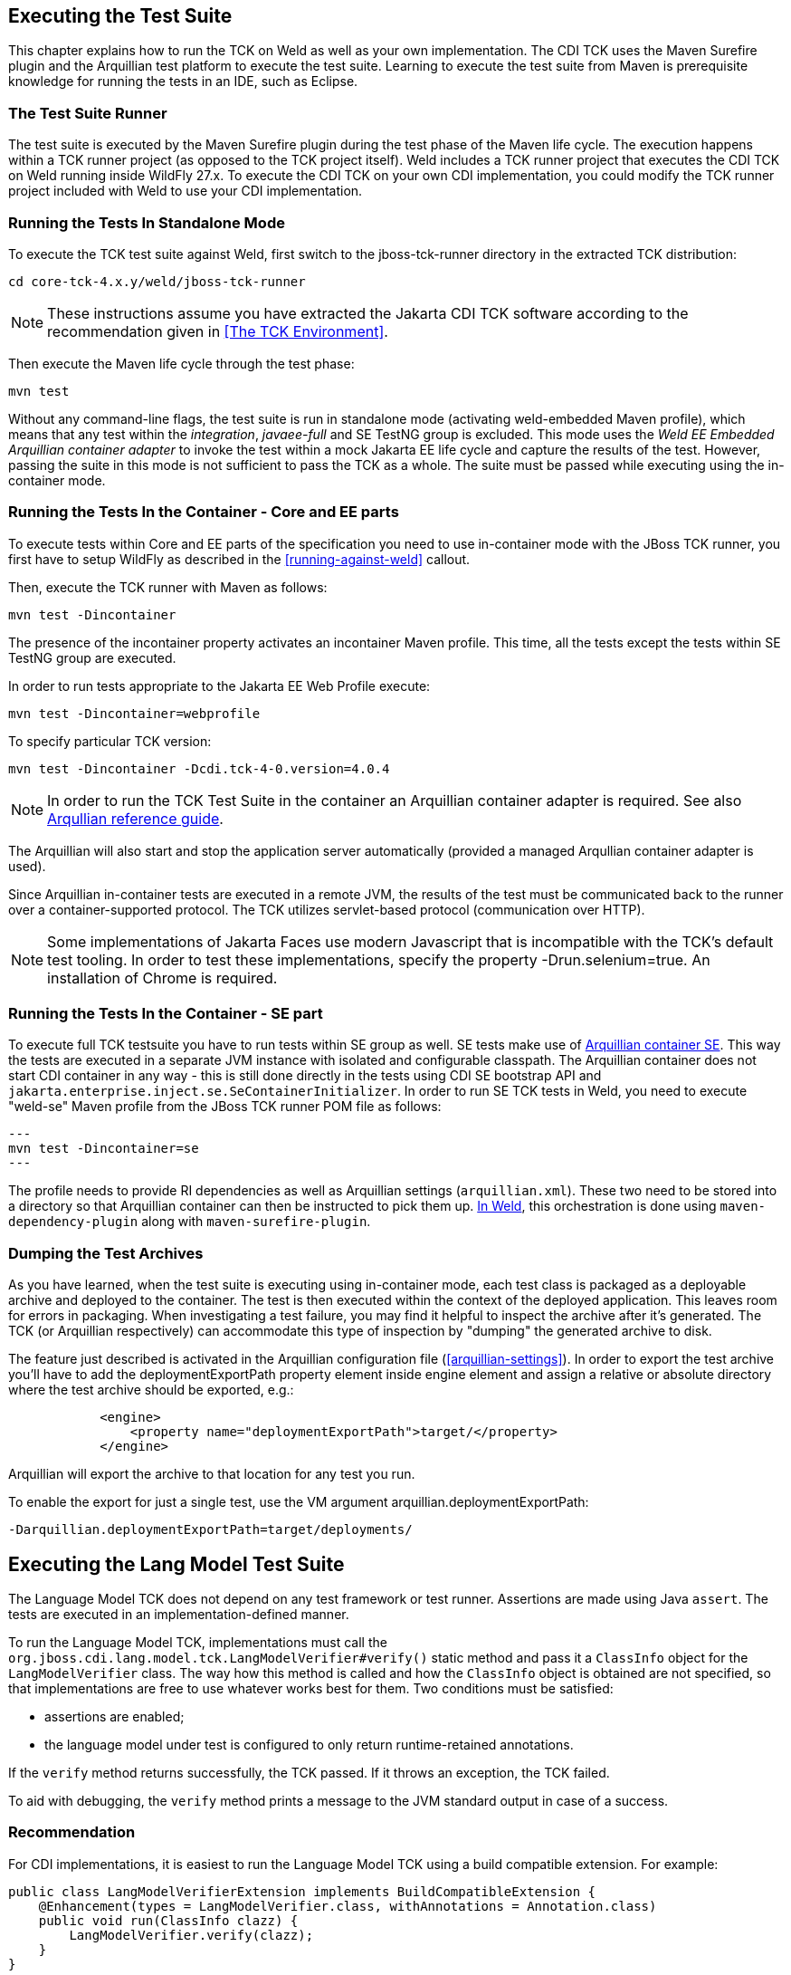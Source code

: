 [[executing]]

== Executing the Test Suite

This chapter explains how to run the TCK on Weld as well as your own implementation. The CDI TCK uses the Maven Surefire plugin and the Arquillian test platform to execute the test suite. Learning to execute the test suite from Maven is prerequisite knowledge for running the tests in an IDE, such as Eclipse. 



=== The Test Suite Runner

The test suite is executed by the Maven Surefire plugin during the test phase of the Maven life cycle. The execution happens within a TCK runner project (as opposed to the TCK project itself). Weld includes a TCK runner project that executes the CDI TCK on Weld running inside WildFly 27.x. To execute the CDI TCK on your own CDI implementation, you could modify the TCK runner project included with Weld to use your CDI implementation.



=== Running the Tests In Standalone Mode

To execute the TCK test suite against Weld, first switch to the jboss-tck-runner directory in the extracted TCK distribution: 

[source, console]
----
cd core-tck-4.x.y/weld/jboss-tck-runner
----


[NOTE]
====
These instructions assume you have extracted the Jakarta CDI TCK software according to the recommendation given in <<The TCK Environment>>.

====


Then execute the Maven life cycle through the test phase: 

[source, console]
----
mvn test
----

Without any command-line flags, the test suite is run in standalone mode (activating weld-embedded Maven profile), which means that any test within the _integration_, _javaee-full_ and SE TestNG group is excluded. This mode uses the _Weld EE Embedded Arquillian container adapter_ to invoke the test within a mock Jakarta EE life cycle and capture the results of the test. However, passing the suite in this mode is not sufficient to pass the TCK as a whole. The suite must be passed while executing using the in-container mode.



=== Running the Tests In the Container - Core and EE parts

To execute tests within Core and EE parts of the specification you need to use in-container mode with the JBoss TCK runner, you first have to setup WildFly as described in the <<running-against-weld>> callout.

Then, execute the TCK runner with Maven as follows: 

[source, console]
----
mvn test -Dincontainer
----

The presence of the +incontainer+ property activates an incontainer Maven profile. This time, all the tests except the tests within SE TestNG group are executed. 

In order to run tests appropriate to the Jakarta EE Web Profile execute:

[source, console]
----
mvn test -Dincontainer=webprofile
----



To specify particular TCK version: 

[source, console]
----
mvn test -Dincontainer -Dcdi.tck-4-0.version=4.0.4
----


[NOTE]
====
In order to run the TCK Test Suite in the container an Arquillian container adapter is required. See also link:$$https://docs.jboss.org/author/display/ARQ/Containers$$[Arqullian reference guide].


====


The Arquillian will also start and stop the application server automatically (provided a managed Arqullian container adapter is used). 

Since Arquillian in-container tests are executed in a remote JVM, the results of the test must be communicated back to the runner over a container-supported protocol. The TCK utilizes servlet-based protocol (communication over HTTP). 


[NOTE]
====
Some implementations of Jakarta Faces use modern Javascript that is incompatible with the TCK's default test tooling. In order to test these implementations, specify the property -Drun.selenium=true. An installation of Chrome is required.

====


=== Running the Tests In the Container - SE part

To execute full TCK testsuite you have to run tests within SE group as well. 
SE tests make use of link:$$https://github.com/arquillian/arquillian-container-se$$[Arquillian container SE].
This way the tests are executed in a separate JVM instance with isolated and configurable classpath.
The Arquillian container does not start CDI container in any way - this is still done directly in the tests using CDI SE bootstrap API and `jakarta.enterprise.inject.se.SeContainerInitializer`.
In order to run SE TCK tests in Weld, you need to execute "weld-se" Maven profile from the JBoss TCK runner POM file as follows:

[source, console]
---
mvn test -Dincontainer=se
---

The profile needs to provide RI dependencies as well as Arquillian settings (`arquillian.xml`).
These two need to be stored into a directory so that Arquillian container can then be instructed to pick them up.
link:$$https://github.com/weld/core/blob/b530cf78275c618d9d866ee2d4a7fa81d59220e0/jboss-tck-runner/pom.xml#L561$$[In Weld], this orchestration is done using `maven-dependency-plugin` along with `maven-surefire-plugin`.


=== Dumping the Test Archives

As you have learned, when the test suite is executing using in-container mode, each test class is packaged as a deployable archive and deployed to the container. The test is then executed within the context of the deployed application. This leaves room for errors in packaging. When investigating a test failure, you may find it helpful to inspect the archive after it's generated. The TCK (or Arquillian respectively) can accommodate this type of inspection by "dumping" the generated archive to disk. 

The feature just described is activated in the Arquillian configuration file (<<arquillian-settings>>). In order to export the test archive you'll have to add the +deploymentExportPath+ property element inside +engine+ element and assign a relative or absolute directory where the test archive should be exported, e.g.: 

[source, xml]
----

            <engine>
                <property name="deploymentExportPath">target/</property>
            </engine>
         
----

Arquillian will export the archive to that location for any test you run. 

To enable the export for just a single test, use the VM argument +arquillian.deploymentExportPath+: 

[source, console]
----
-Darquillian.deploymentExportPath=target/deployments/
----

== Executing the Lang Model Test Suite
The Language Model TCK does not depend on any test framework or test runner.
Assertions are made using Java `assert`.
The tests are executed in an implementation-defined manner.

To run the Language Model TCK, implementations must call the `org.jboss.cdi.lang.model.tck.LangModelVerifier#verify()` static method and pass it a `ClassInfo` object for the `LangModelVerifier` class.
The way how this method is called and how the `ClassInfo` object is obtained are not specified, so that implementations are free to use whatever works best for them.
Two conditions must be satisfied:

- assertions are enabled;
- the language model under test is configured to only return runtime-retained annotations.

If the `verify` method returns successfully, the TCK passed.
If it throws an exception, the TCK failed.

To aid with debugging, the `verify` method prints a message to the JVM standard output in case of a success.

=== Recommendation

For CDI implementations, it is easiest to run the Language Model TCK using a build compatible extension.
For example:

[source,java]
----
public class LangModelVerifierExtension implements BuildCompatibleExtension {
    @Enhancement(types = LangModelVerifier.class, withAnnotations = Annotation.class)
    public void run(ClassInfo clazz) {
        LangModelVerifier.verify(clazz);
    }
}
----

=== Example Weld Test Suite Runner

To execute the TCK test suite against Weld, first switch to the lang-model-tck-runner directory in the extracted TCK distribution:

[source, console]
----
cd core-tck-4.x.y/weld/lang-model-tck-runner
----


[NOTE]
====
These instructions assume you have extracted the Jakarta CDI TCK software according to the recommendation given in <<The TCK Environment>>.

====

Then, execute the TCK runner with Maven as follows:

[source, console]
----
mvn test
----

